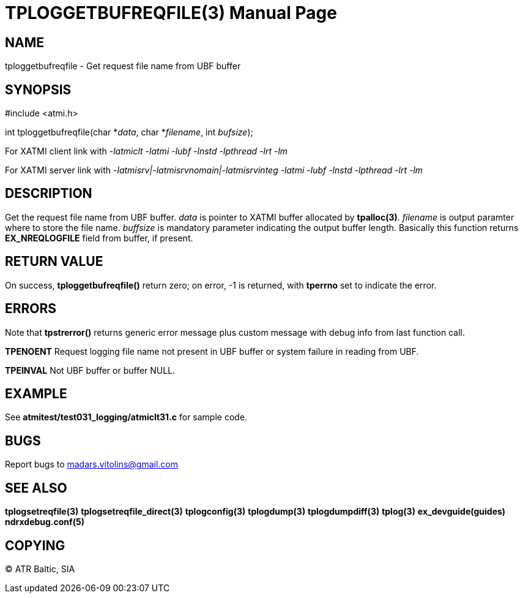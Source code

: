 TPLOGGETBUFREQFILE(3)
=====================
:doctype: manpage


NAME
----
tploggetbufreqfile - Get request file name from UBF buffer


SYNOPSIS
--------
#include <atmi.h>

int tploggetbufreqfile(char *'data', char *'filename', int 'bufsize');

For XATMI client link with '-latmiclt -latmi -lubf -lnstd -lpthread -lrt -lm'

For XATMI server link with '-latmisrv|-latmisrvnomain|-latmisrvinteg -latmi -lubf -lnstd -lpthread -lrt -lm'

DESCRIPTION
-----------
Get the request file name from UBF buffer. 'data' is pointer to XATMI buffer allocated by *tpalloc(3)*. 'filename' is output paramter where to store the file name. 'buffsize' is mandatory parameter indicating the output buffer length. Basically this function returns *EX_NREQLOGFILE* field from buffer, if present.


RETURN VALUE
------------
On success, *tploggetbufreqfile()* return zero; on error, -1 is returned, with *tperrno* set to indicate the error.

ERRORS
------
Note that *tpstrerror()* returns generic error message plus custom message with debug info from last function call.

*TPENOENT* Request logging file name not present in UBF buffer or system failure in reading from UBF.

*TPEINVAL* Not UBF buffer or buffer NULL.


EXAMPLE
-------
See *atmitest/test031_logging/atmiclt31.c* for sample code.

BUGS
----
Report bugs to madars.vitolins@gmail.com

SEE ALSO
--------
*tplogsetreqfile(3)* *tplogsetreqfile_direct(3)* *tplogconfig(3)* *tplogdump(3)* *tplogdumpdiff(3)* *tplog(3)* *ex_devguide(guides)* *ndrxdebug.conf(5)*

COPYING
-------
(C) ATR Baltic, SIA

